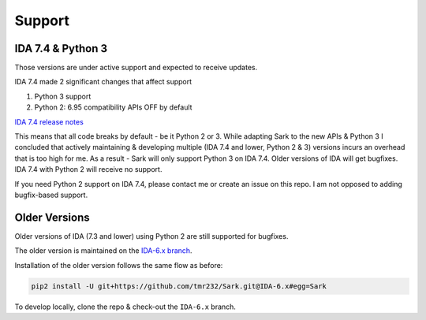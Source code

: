 =======
Support
=======

IDA 7.4 & Python 3
------------------

Those versions are under active support and expected to receive updates.

IDA 7.4 made 2 significant changes that affect support

1. Python 3 support

2. Python 2: 6.95 compatibility APIs OFF by default

`IDA 7.4 release notes <https://www.hex-rays.com/products/ida/7.4/index.shtml>`_

This means that all code breaks by default - be it Python 2 or 3.
While adapting Sark to the new APIs & Python 3 I concluded that
actively maintaining & developing multiple (IDA 7.4 and lower, Python 2 & 3)
versions incurs an overhead that is too high for me. As a result -
Sark will only support Python 3 on IDA 7.4. Older versions of IDA will
get bugfixes. IDA 7.4 with Python 2 will receive no support.

If you need Python 2 support on IDA 7.4, please contact me or create
an issue on this repo. I am not opposed to adding bugfix-based support.

Older Versions
--------------

Older versions of IDA (7.3 and lower) using Python 2 are still
supported for bugfixes.

The older version is maintained on the `IDA-6.x branch <https://github.com/tmr232/Sark/tree/IDA-6.x>`_.

Installation of the older version follows the same flow as before:

.. code:: bash

    pip2 install -U git+https://github.com/tmr232/Sark.git@IDA-6.x#egg=Sark

To develop locally, clone the repo & check-out the ``IDA-6.x`` branch.
